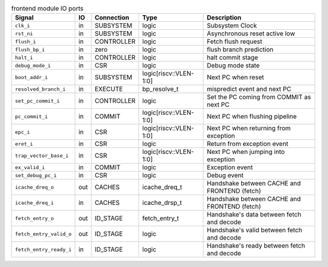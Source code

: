 ..
   Copyright 2024 Thales DIS France SAS
   Licensed under the Solderpad Hardware License, Version 2.1 (the "License");
   you may not use this file except in compliance with the License.
   SPDX-License-Identifier: Apache-2.0 WITH SHL-2.1
   You may obtain a copy of the License at https://solderpad.org/licenses/

   Original Author: Jean-Roch COULON - Thales

.. _CVA6_frontend_ports:

.. list-table:: frontend module IO ports
   :header-rows: 1

   * - Signal
     - IO
     - Connection
     - Type
     - Description

   * - ``clk_i``
     - in
     - SUBSYSTEM
     - logic
     - Subsystem Clock

   * - ``rst_ni``
     - in
     - SUBSYSTEM
     - logic
     - Asynchronous reset active low

   * - ``flush_i``
     - in
     - CONTROLLER
     - logic
     - Fetch flush request

   * - ``flush_bp_i``
     - in
     - zero
     - logic
     - flush branch prediction

   * - ``halt_i``
     - in
     - CONTROLLER
     - logic
     - halt commit stage

   * - ``debug_mode_i``
     - in
     - CSR
     - logic
     - Debug mode state

   * - ``boot_addr_i``
     - in
     - SUBSYSTEM
     - logic[riscv::VLEN-1:0]
     - Next PC when reset

   * - ``resolved_branch_i``
     - in
     - EXECUTE
     - bp_resolve_t
     - mispredict event and next PC

   * - ``set_pc_commit_i``
     - in
     - CONTROLLER
     - logic
     - Set the PC coming from COMMIT as next PC

   * - ``pc_commit_i``
     - in
     - COMMIT
     - logic[riscv::VLEN-1:0]
     - Next PC when flushing pipeline

   * - ``epc_i``
     - in
     - CSR
     - logic[riscv::VLEN-1:0]
     - Next PC when returning from exception

   * - ``eret_i``
     - in
     - CSR
     - logic
     - Return from exception event

   * - ``trap_vector_base_i``
     - in
     - CSR
     - logic[riscv::VLEN-1:0]
     - Next PC when jumping into exception

   * - ``ex_valid_i``
     - in
     - COMMIT
     - logic
     - Exception event

   * - ``set_debug_pc_i``
     - in
     - CSR
     - logic
     - Debug event

   * - ``icache_dreq_o``
     - out
     - CACHES
     - icache_dreq_t
     - Handshake between CACHE and FRONTEND (fetch)

   * - ``icache_dreq_i``
     - in
     - CACHES
     - icache_drsp_t
     - Handshake between CACHE and FRONTEND (fetch)

   * - ``fetch_entry_o``
     - out
     - ID_STAGE
     - fetch_entry_t
     - Handshake's data between fetch and decode

   * - ``fetch_entry_valid_o``
     - out
     - ID_STAGE
     - logic
     - Handshake's valid between fetch and decode

   * - ``fetch_entry_ready_i``
     - in
     - ID_STAGE
     - logic
     - Handshake's ready between fetch and decode
